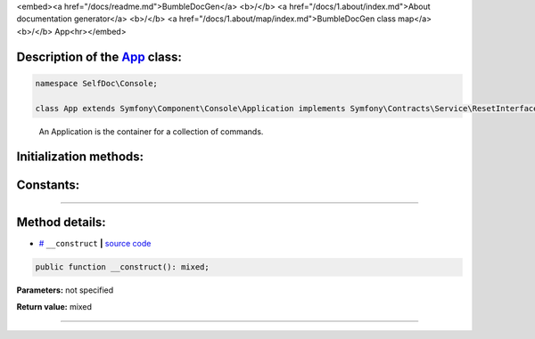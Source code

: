 <embed><a href="/docs/readme.md">BumbleDocGen</a> <b>/</b> <a href="/docs/1.about/index.md">About documentation generator</a> <b>/</b> <a href="/docs/1.about/map/index.md">BumbleDocGen class map</a> <b>/</b> App<hr></embed>

Description of the `App </SelfDoc/Console/App.php>`_ class:
-----------------------






.. code-block:: php

    namespace SelfDoc\Console;

    class App extends Symfony\Component\Console\Application implements Symfony\Contracts\Service\ResetInterface


..

        An Application is the container for a collection of commands\.





Initialization methods:
-----------------------



.. raw:: html

  <ol>
                <li><a href="#m-construct">__construct</a> </li>
        </ol>





Constants:
-----------------------



.. raw:: html

    <ul>
            <li><a name="qversion" href="#qversion">#</a> <code>VERSION</code>   <b>|</b> <a href="/SelfDoc/Console/App.php#L10">source code</a> </li>
        </ul>







--------------------




Method details:
-----------------------



.. _m-construct:

* `# <m-construct_>`_  ``__construct``   **|** `source code </SelfDoc/Console/App.php#L12>`_
.. code-block:: php

        public function __construct(): mixed;




**Parameters:** not specified


**Return value:** mixed

________


